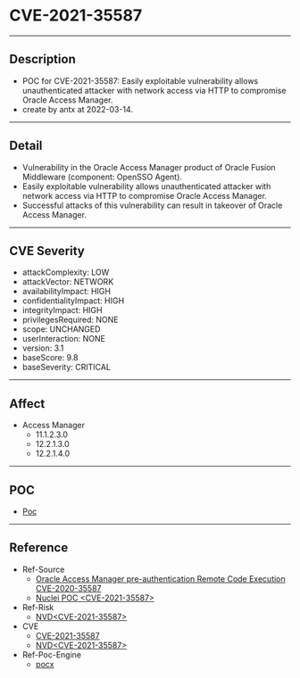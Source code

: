 * CVE-2021-35587
--------
** Description
    - POC for CVE-2021-35587: Easily exploitable vulnerability allows unauthenticated attacker with network access via HTTP to compromise Oracle Access Manager.
    - create by antx at 2022-03-14.
--------
** Detail
    - Vulnerability in the Oracle Access Manager product of Oracle Fusion Middleware (component: OpenSSO Agent).
    - Easily exploitable vulnerability allows unauthenticated attacker with network access via HTTP to compromise Oracle Access Manager.
    - Successful attacks of this vulnerability can result in takeover of Oracle Access Manager.
--------
** CVE Severity
    - attackComplexity: LOW
    - attackVector: NETWORK
    - availabilityImpact: HIGH
    - confidentialityImpact: HIGH
    - integrityImpact: HIGH
    - privilegesRequired: NONE
    - scope: UNCHANGED
    - userInteraction: NONE
    - version: 3.1
    - baseScore: 9.8
    - baseSeverity: CRITICAL
--------
** Affect
    - Access Manager
        - 11.1.2.3.0
        - 12.2.1.3.0
        - 12.2.1.4.0
--------
** POC
    - [[./CVE-2021-35587.py][Poc]]
--------
** Reference
    - Ref-Source
        - [[https://testbnull.medium.com/oracle-access-manager-pre-auth-rce-cve-2021-35587-analysis-1302a4542316][Oracle Access Manager pre-authentication Remote Code Execution CVE-2020-35587]]
        - [[https://github.com/cckuailong/reapoc/blob/4eb15938ed9f44aa7db47fdbb88bc45f556b02bb/2021/CVE-2021-35587/poc/nuclei/CVE-2021-35587.yaml][Nuclei POC <CVE-2021-35587>]]
    - Ref-Risk
        - [[https://nvd.nist.gov/vuln/detail/CVE-2021-35587][NVD<CVE-2021-35587>]]
    - CVE
        - [[https://github.com/CVEProject/cvelist/blob/master/2021/35xxx/CVE-2021-35587.json][CVE-2021-35587]]
        - [[https://nvd.nist.gov/vuln/detail/CVE-2021-35587][NVD<CVE-2021-35587>]]
    - Ref-Poc-Engine
        - [[https://github.com/antx-code/pocx][pocx]]

